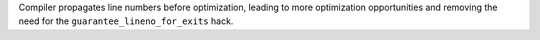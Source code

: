 Compiler propagates line numbers before optimization, leading to more optimization opportunities and removing the need for the ``guarantee_lineno_for_exits`` hack.

